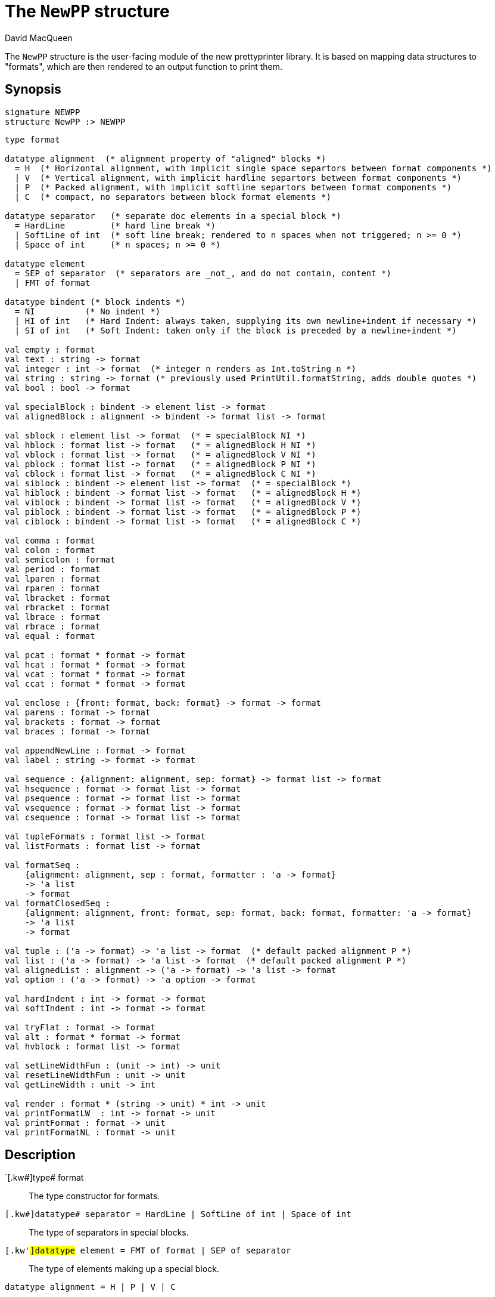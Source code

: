 = The `NewPP` structure
:Author: David MacQueen
:Date: {release-date}
:stem: latexmath
:source-highlighter: pygments
:VERSION: 7.3

The `NewPP` structure is the user-facing module of the new prettyprinter library.
It is based on mapping data structures to "formats", which are then rendered to
an output function to print them.

== Synopsis

[source,sml]
------------
signature NEWPP
structure NewPP :> NEWPP
------------

[source,sml]
------------
type format

datatype alignment  (* alignment property of "aligned" blocks *)
  = H  (* Horizontal alignment, with implicit single space separtors between format components *)
  | V  (* Vertical alignment, with implicit hardline separtors between format components *)
  | P  (* Packed alignment, with implicit softline separtors between format components *)
  | C  (* compact, no separators between block format elements *)

datatype separator   (* separate doc elements in a special block *)
  = HardLine         (* hard line break *)
  | SoftLine of int  (* soft line break; rendered to n spaces when not triggered; n >= 0 *)
  | Space of int     (* n spaces; n >= 0 *)

datatype element
  = SEP of separator  (* separators are _not_, and do not contain, content *)
  | FMT of format

datatype bindent (* block indents *)
  = NI          (* No indent *)
  | HI of int   (* Hard Indent: always taken, supplying its own newline+indent if necessary *)
  | SI of int   (* Soft Indent: taken only if the block is preceded by a newline+indent *)

val empty : format
val text : string -> format
val integer : int -> format  (* integer n renders as Int.toString n *)
val string : string -> format (* previously used PrintUtil.formatString, adds double quotes *)
val bool : bool -> format

val specialBlock : bindent -> element list -> format
val alignedBlock : alignment -> bindent -> format list -> format

val sblock : element list -> format  (* = specialBlock NI *)
val hblock : format list -> format   (* = alignedBlock H NI *)
val vblock : format list -> format   (* = alignedBlock V NI *)
val pblock : format list -> format   (* = alignedBlock P NI *)
val cblock : format list -> format   (* = alignedBlock C NI *)
val siblock : bindent -> element list -> format  (* = specialBlock *)
val hiblock : bindent -> format list -> format   (* = alignedBlock H *)
val viblock : bindent -> format list -> format   (* = alignedBlock V *)
val piblock : bindent -> format list -> format   (* = alignedBlock P *)
val ciblock : bindent -> format list -> format   (* = alignedBlock C *)

val comma : format
val colon : format
val semicolon : format
val period : format
val lparen : format
val rparen : format
val lbracket : format
val rbracket : format
val lbrace : format
val rbrace : format
val equal : format

val pcat : format * format -> format
val hcat : format * format -> format
val vcat : format * format -> format
val ccat : format * format -> format

val enclose : {front: format, back: format} -> format -> format
val parens : format -> format
val brackets : format -> format
val braces : format -> format

val appendNewLine : format -> format
val label : string -> format -> format

val sequence : {alignment: alignment, sep: format} -> format list -> format
val hsequence : format -> format list -> format
val psequence : format -> format list -> format
val vsequence : format -> format list -> format
val csequence : format -> format list -> format

val tupleFormats : format list -> format
val listFormats : format list -> format

val formatSeq :
    {alignment: alignment, sep : format, formatter : 'a -> format}
    -> 'a list
    -> format
val formatClosedSeq :
    {alignment: alignment, front: format, sep: format, back: format, formatter: 'a -> format}
    -> 'a list
    -> format

val tuple : ('a -> format) -> 'a list -> format  (* default packed alignment P *)
val list : ('a -> format) -> 'a list -> format  (* default packed alignment P *)
val alignedList : alignment -> ('a -> format) -> 'a list -> format
val option : ('a -> format) -> 'a option -> format

val hardIndent : int -> format -> format
val softIndent : int -> format -> format

val tryFlat : format -> format
val alt : format * format -> format
val hvblock : format list -> format

val setLineWidthFun : (unit -> int) -> unit
val resetLineWidthFun : unit -> unit
val getLineWidth : unit -> int

val render : format * (string -> unit) * int -> unit
val printFormatLW  : int -> format -> unit 
val printFormat : format -> unit
val printFormatNL : format -> unit
------------

== Description

`[.kw#]type# format::
  The type constructor for formats.

`[.kw#]datatype# separator = HardLine | SoftLine of int | Space of int`::
  The type of separators in special blocks.

`[.kw'#]datatype# element = FMT of format | SEP of separator`::
  The type of elements making up a special block.

`[.kw]#datatype# alignment = H | P | V | C`::
  The type of alignments in aligned blocks: horizontal, packed, vertical, and compact.

`[.kw]#val# empty : format`::
  The empty format that prints nothing when rendered, equivalent to (`text ""`). Empty formats are
  absorbed by adjacent nonempty formats, so that no "separation" whitespace will be printed between and
  empty format and adjacent nonempty formats. Empty serves as an identity element for binary
  format concatenation operators. For instance, `hcat (fmt, empty) == fmt`.

`[.kw] #val# text : string \-> format`::
  Create an atomic "text" block consisting of a string, which renders as that string.
  Note that the string may contain, indeed may consist only of, white space.  As a mater
  of style, however, whitespace should usually be produced by formatting rather than being
  built into text strings.
 
`[.kw] #val# specialBlock : bindent \-> element list \-> format`::
  Build a block with _ad hoc_ alignment determined by explicit separators among the elements and
  indentation specified by the bindent parameter.

`[.kw] #val# alignedBlock : alignment \-> bindent \-> format list \-> format`::
  Build an aligned block with the specified alignment and indentation.

`[.kw] #val# hblock : format list \-> format`::
  `hblock fmts` : Create a horizontally aligned block (with implicit (Space 1) separators) with
  fmts as components.

`[.kw] #val# vblock : format list \-> format`::
  `vblock fmts` : Create a vertically aligned block (with implicit HardLine separators) with
  fmts as components.

`[.kw] #val# pblock : format list \-> format`::
  pblock fmts : Create a "packed" aligned block (with implicit (SoftLine 1) separators) with fmts
  as components.

`[.kw] #val# cblock : format list \-> format`::
  `cblock fmts` : Create a "compact" aligned block with fmts as components, with no separators
  between components.

`[.kw] #val# sblock : element list \-> format`::
  `sblock elems` : Create a special block with elems as components (possibly mixing formats and
  separators).

`[.kw] #val# hiblock : bindent \-> format list \-> format`::
  `hiblock bindent fmts` : Create a horizontally aligned block (with implicit (Space 1) separators)
  with fmts as components and the indentation specified by bindent.

`[.kw] #val# viblock : bindent \-> format list \-> format`::
  `viblock bindent fmts` : Create a vertically aligned block (with implicit HardLine separators)
  with fmts as components and the indentation specified by bindent.

`[.kw] #val# piblock : bindent \-> format list \-> format`::
  `piblock binent fmts` : Create a horizontally aligned block (with implicit (Space 1) separators)
  with fmts as components and the indentation specified by bindent.

`[.kw] #val# ciblock : bindent \-> format list \-> format`::
  `ciblock binent fmts` : Create a horizontally aligned block with no separators, with fmts as
  components and the indentation specified by bindent.

`[.kw] #val# siblock : bindent \-> element list \-> format`::
  `sblock bindent elems` : Create a special block with elems as elements (mixing formats and
  separators) and the indentation specified by bindent.

`[.kw] #val# flat : format \-> format`::
  `flat fmt` : Returns a version of the argument fmt that will be rendered as flat
  (on a single line) and will have the same flat measure.

`[.kw] #val# alt : format * format \-> format`::
  `alt (fmt1, fmt2)` : The resulting format renders as fmt1 if fmt1 fits, otherwise it renders as fmt2.

`[.kw] #val# tryFlat : format \-> format`::
  `tryFlat fmt` : The result format renders as (flat fmt) if that fits, and otherwise renders as fmt.

`[.kw] #val# hvblock : format list \-> format`::
  `hvblock fmts` : Renders as (hblock fmts) if that fits, and otherwise renders as (vblock fmts).

`[.kw] #val# softIndent : int \-> format \-> format`::
  `softIndent (fmt, n)` : Indent fmt n additional spaces (relative to parent block's blm)
  but only if following a newline+indent. Otherwise render fmt normally.

`[.kw] #val# hardIndent : int \-> format \-> format`::
  `hardIndent (fmt, n)` : Indent fmt n additional spaces (relative to parent block's blm)
  unconditionally. This will produce a newline + incremented indent (blm+n) if it does not
  follow a newline+indent, otherwise it just increases the indentation.

`[.kw] #val# comma, colon, semicolon, period, lparen, rparen, lbracket, rbracket, lbrace, rbrace, equal : format`::
  Punctuation characters as formats (plus the equal symbol, an honorary punctuation symbol).

`[.kw] #val# integer : int \-> format`::
  `integer n` : Returns the string representation of n (`Int.toString n`) as a text format.

`[.kw] #val# string : string \-> format`::
  `string s` : Formats the string s enclosed in double quotation marks.

`[.kw] #val# bool : bool \-> format`::
  `bool b` : Formats the boolean b as `true` or `folse`.

`[.kw] #val# hcat : format * format \-> format`::
  `hcat (fmt1, fmt2) = hblock [fmt1, fmt2]` : Concatenates fmt1 and fmt2 with a (Space 1) separator.

`[.kw] #val# vcat : format * format \-> format`::
  `vcat (fmt1, fmt2) = vblock [fmt1, fmt2]` : Concatenates fmt1 and fmt2 with a HardLine separator.

`[.kw] #val# pcat : format * format \-> format`::
  `pcat (fmt1, fmt2) = pblock [fmt1, fmt2]` : Concatenates fmt1 and fmt2 with a (SoftLine 1) separator:

`[.kw] #val# ccat : format * format \-> format`::
  `ccat (fmt1, fmt2) = cblock [fmt1, fmt2]` : Concatenates fmt1 and fmt2 without a separator.
 
`[.kw] #val# enclose : {front: format, back: format} \-> format \-> format`::
  `enclose {front, back} fmt` : Concatenate (`cblock`) front, fmt, and back.

`[.kw] #val# parens: format \-> format`::
  `parens fmt = enclose {front=lparen, back=rparen} fmt` : Enclose fmt with left and right parentheses.

`[.kw] #val# brackets: format \-> format`::
  `brackets fmt = enclose {front=lbracket, back=rbracket} fmt` : Enclose fmt with left and right square brackets. 

`[.kw] #val# braces: format \-> format`::
  `braces fmt = enclose {front=lbrace, back=rbrace} fmt` : Enclose fmt with left and right curly braces. 

`[.kw] #val# label : string \-> format \-> format
  `label str fmt = hcat (ccat (text str, colon), fmt)`

`[.kw] #val# appendNewLine : format \-> format::
  Append a hard newline after the format.

`[.kw] #val# sequence : {alignment: alignment, sep: format} \-> format list \-> format`::
  Inserts sep between constituent formats and aligns according to the alignment parameter.

`[.kw] #val# tupleFormats : format list \-> format`::
  Formats the members of the format list as a tuple (parenthesized, with elements
  separated by commas) with default packed (P) alignment of the element formats.

`[.kw] #val# listFormats : format list \-> format`::
  Formats the members of the format list as a list (bracketed, with elements
  separated by commas) with default packed (P) alignment of the element formats.

'[.kw] #val# formatSeq : {alignment: alignment, sep: format, formatter: 'a \-> format} \-> 'a list \-> format`::
  `formatSeq {alignment, sep, formatter} xs` : Format the elements of xs using formatter, then 
  insert sep between these formats, and align the sequence elements according to the alignment
  parameter. _E.g._
+
[source,sml]
------------
formatSeq {alignment=H, sep=comma, formatter=integer} [1,2] =>
   sblock [FMT(integer 1), FMT comma, SEP(Space 1), FMT(integer 2)]
------------
+
   which renders as: `1, 2`.

`[.kw] #val# formatClosedSeq : {alignment: alignment, front: format, sep: format, back: format, formatter: 'a \-> format} \-> 'a list \-> format`::
  `formatClosedSeq {alignment, front, sep, back, formatter} xs = 
   enclose {front=front, back=back} (formatSeq {alignment, sep, formatter} xs)`

`[.kw] #val# tuple : ('a \-> format) \-> 'a list \-> format`::
  `tuple formatter xs = parens (formatSeq {alignment=P, sep=comma, formatter=formatter} xs)`

`[.kw] #val# list : ('a \-> format) \-> 'a list \-> format`::
  `list formatter xs = brackets (formatSeq {alignment=P, sep=comma, formatter=formatter} xs)`

`[.kw] #val# alignedList : alignment \-> ('a \-> format) \-> 'a list \-> format`::
  `alignedList alignment formatter xs` : format the members of xs using formatter and then
  format those formats as a list (bracketed, with comma separator), aligned according to the
  alignment parameter.

`[.kw] #val# option : ('a \-> format) \-> 'a option \-> format
  Option values are treated as honorary sequences with 0 or 1 element. `NONE` is rendered as
  `text "NONE"`, and `SOME v` is rendered as `"SOME(formatter v)"`.

`[.kw] #val# setLineWidthFun : (unit \-> int) \-> unit`::
  Defines the function that returns the current lineWidth value.

`[.kw] #val# resetLineWidthFun : unit \-> unit`::
  Reset the lineWidthFun to the default lineWidthFun (the constant function returning 90).

`[.kw] #val# getLineWidth : unit \-> int`::
  Returns the current line width, obtained by calling the current lineWidthFun function.

`[.kw] #val# render : format * (string \-> unit) * int \-> unit`::
  Render (fmt, output, lineWidth): render fmt to output given lineWidth as the right margin.
  This prints directly using output without building a "layout" data structure.

`[.kw] #val# printFormatLW : int \-> format \-> unit`::
  Printing with an explicit lineWidth argument:
  `printFormat lineWidth fmt = render (fmt, print, lineWidth)`
 
`[.kw] #val# printFormat : format \-> unit`::
  `printFormat fmt = printFormatLW (getLineWidth ()) fmt`

`[.kw] #val# printFormatNL : format \-> unit`::
  `printFormatNL fmt = printFormatLW (getLineWidth ()) (appendNewLine fmt)`

== See Also

xref:manual.adoc (?)

